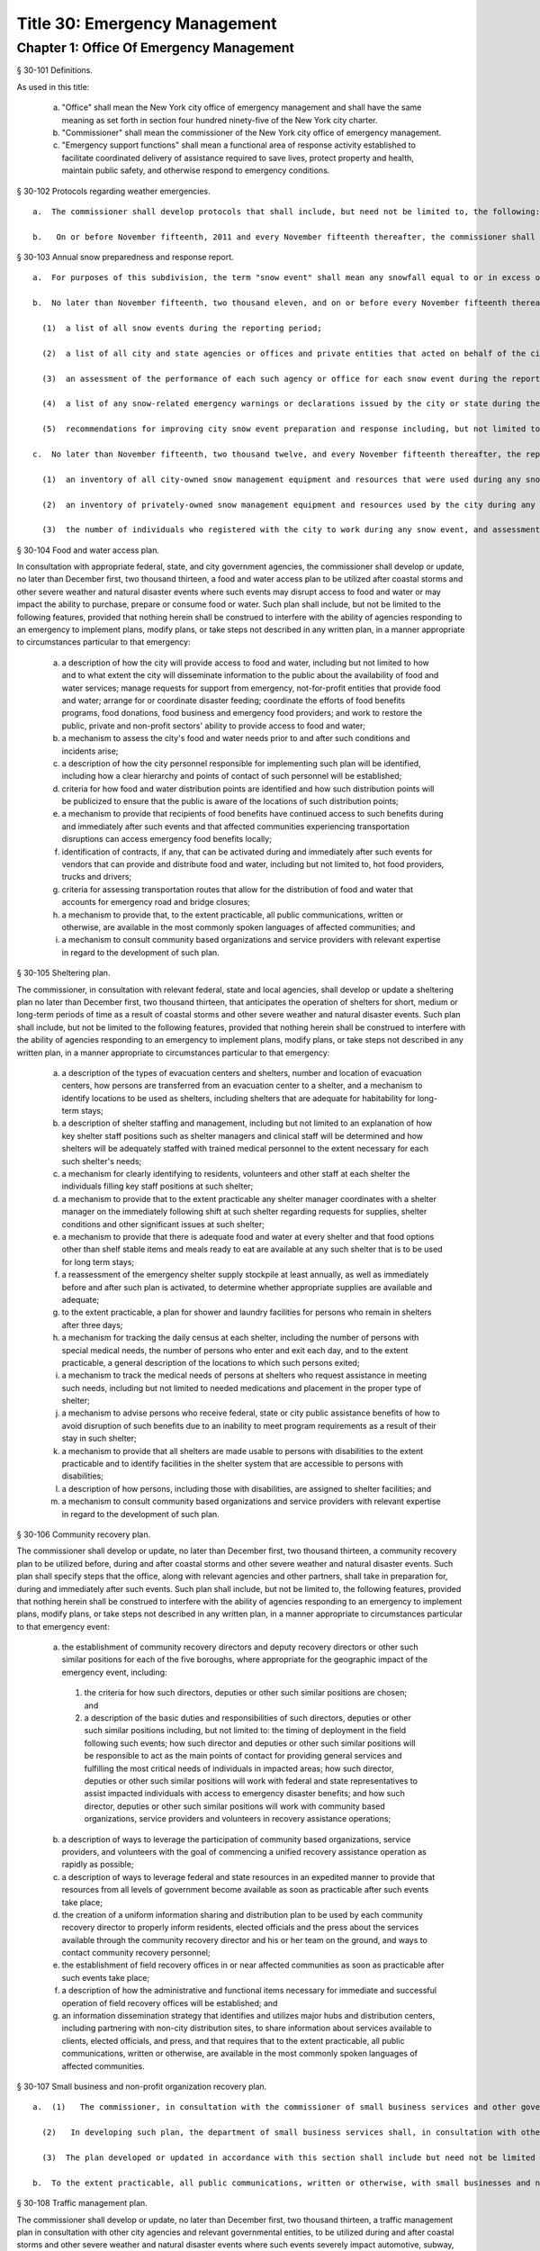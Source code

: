 Title 30: Emergency Management
===================================================
Chapter 1: Office Of Emergency Management
--------------------------------------------------
§ 30-101 Definitions.  ::


As used in this title:

  a.  "Office" shall mean the New York city office of emergency management and shall have the same meaning as set forth in section four hundred ninety-five of the New York city charter.

  b.  "Commissioner" shall mean the commissioner of the New York city office of emergency management.

  c.  "Emergency support functions" shall mean a functional area of response activity established to facilitate coordinated delivery of assistance required to save lives, protect property and health, maintain public safety, and otherwise respond to emergency conditions.




§ 30-102 Protocols regarding weather emergencies.  ::


  a.  The commissioner shall develop protocols that shall include, but need not be limited to, the following: (1) what specific actions the office may take when the national weather service forecasts the occurrence of certain specified severe weather conditions, as determined by the office, including identifying what other agencies or offices of city, state or federal government shall be contacted or consulted; (2) based on the national weather service consultation and inter-agency communications, whether and at what level to activate emergency support functions; and (3) the circumstances under which the office would call upon the state emergency management office or other jurisdictions for assistance, or request mutual aid assistance from the state or other jurisdictions pursuant to article two-B of the executive law.

  b.   On or before November fifteenth, 2011 and every November fifteenth thereafter, the commissioner shall issue a report to the council setting forth the actions taken by the office pursuant to the protocols issued in accordance with subdivision a of this section.




§ 30-103 Annual snow preparedness and response report.  ::


  a.  For purposes of this subdivision, the term "snow event" shall mean any snowfall equal to or in excess of six inches within a period of twenty-four hours in any of the five boroughs based on the department of sanitation's measurements.

  b.  No later than November fifteenth, two thousand eleven, and on or before every November fifteenth thereafter, the commissioner shall submit to the council and make available to the public on the city's website a report describing the city's preparation for and response to all snow events during the preceding twelve-month period. Such report shall include but not be limited to the following:

    (1)  a list of all snow events during the reporting period;

    (2)  a list of all city and state agencies or offices and private entities that acted on behalf of the city that were involved in snow event preparation and response, including a description of the responsibilities of each such agency, office or entity. Such agencies or offices, if involved in such preparation or response, shall include, but need not be limited to, the department of education, office of emergency management, department of environmental protection, fire department, office of the chief medical examiner, department of parks and recreation, police department, department of sanitation, department of transportation and to the extent information is available, the state office of emergency management, New York city housing authority, metropolitan transportation authority and port authority of New York and New Jersey;

    (3)  an assessment of the performance of each such agency or office for each snow event during the reporting period, including an assessment of interagency coordination;

    (4)  a list of any snow-related emergency warnings or declarations issued by the city or state during the reporting period and actions taken pursuant to each such warning or declaration; and

    (5)  recommendations for improving city snow event preparation and response including, but not limited to, revisions to snow management plans and other relevant protocols of any city agency or office.

  c.  No later than November fifteenth, two thousand twelve, and every November fifteenth thereafter, the report required pursuant to subdivision b of this section shall include:

    (1)  an inventory of all city-owned snow management equipment and resources that were used during any snow event;

    (2)  an inventory of privately-owned snow management equipment and resources used by the city during any snow event, an assessment of how such equipment and resources were deployed and overseen by city agencies or offices and strategies, contracts or agreements used to ensure that such snow management equipment and resources were available to the city; and

    (3)  the number of individuals who registered with the city to work during any snow event, and assessment on how such individuals were deployed and overseen by city agencies or offices and strategies, contracts or agreements used to ensure that such individuals were available to the city.




§ 30-104 Food and water access plan.  ::


In consultation with appropriate federal, state, and city government agencies, the commissioner shall develop or update, no later than December first, two thousand thirteen, a food and water access plan to be utilized after coastal storms and other severe weather and natural disaster events where such events may disrupt access to food and water or may impact the ability to purchase, prepare or consume food or water. Such plan shall include, but not be limited to the following features, provided that nothing herein shall be construed to interfere with the ability of agencies responding to an emergency to implement plans, modify plans, or take steps not described in any written plan, in a manner appropriate to circumstances particular to that emergency:

  a.  a description of how the city will provide access to food and water, including but not limited to how and to what extent the city will disseminate information to the public about the availability of food and water services; manage requests for support from emergency, not-for-profit entities that provide food and water; arrange for or coordinate disaster feeding; coordinate the efforts of food benefits programs, food donations, food business and emergency food providers; and work to restore the public, private and non-profit sectors' ability to provide access to food and water;

  b.  a mechanism to assess the city's food and water needs prior to and after such conditions and incidents arise;

  c.  a description of how the city personnel responsible for implementing such plan will be identified, including how a clear hierarchy and points of contact of such personnel will be established;

  d.  criteria for how food and water distribution points are identified and how such distribution points will be publicized to ensure that the public is aware of the locations of such distribution points;

  e.  a mechanism to provide that recipients of food benefits have continued access to such benefits during and immediately after such events and that affected communities experiencing transportation disruptions can access emergency food benefits locally;

  f.  identification of contracts, if any, that can be activated during and immediately after such events for vendors that can provide and distribute food and water, including but not limited to, hot food providers, trucks and drivers;

  g.  criteria for assessing transportation routes that allow for the distribution of food and water that accounts for emergency road and bridge closures;

  h.  a mechanism to provide that, to the extent practicable, all public communications, written or otherwise, are available in the most commonly spoken languages of affected communities; and

  i.  a mechanism to consult community based organizations and service providers with relevant expertise in regard to the development of such plan.




§ 30-105 Sheltering plan.  ::


The commissioner, in consultation with relevant federal, state and local agencies, shall develop or update a sheltering plan no later than December first, two thousand thirteen, that anticipates the operation of shelters for short, medium or long-term periods of time as a result of coastal storms and other severe weather and natural disaster events. Such plan shall include, but not be limited to the following features, provided that nothing herein shall be construed to interfere with the ability of agencies responding to an emergency to implement plans, modify plans, or take steps not described in any written plan, in a manner appropriate to circumstances particular to that emergency:

  a.  a description of the types of evacuation centers and shelters, number and location of evacuation centers, how persons are transferred from an evacuation center to a shelter, and a mechanism to identify locations to be used as shelters, including shelters that are adequate for habitability for long-term stays;

  b.  a description of shelter staffing and management, including but not limited to an explanation of how key shelter staff positions such as shelter managers and clinical staff will be determined and how shelters will be adequately staffed with trained medical personnel to the extent necessary for each such shelter's needs;

  c.  a mechanism for clearly identifying to residents, volunteers and other staff at each shelter the individuals filling key staff positions at such shelter;

  d.  a mechanism to provide that to the extent practicable any shelter manager coordinates with a shelter manager on the immediately following shift at such shelter regarding requests for supplies, shelter conditions and other significant issues at such shelter;

  e.  a mechanism to provide that there is adequate food and water at every shelter and that food options other than shelf stable items and meals ready to eat are available at any such shelter that is to be used for long term stays;

  f.  a reassessment of the emergency shelter supply stockpile at least annually, as well as immediately before and after such plan is activated, to determine whether appropriate supplies are available and adequate;

  g.  to the extent practicable, a plan for shower and laundry facilities for persons who remain in shelters after three days;

  h.  a mechanism for tracking the daily census at each shelter, including the number of persons with special medical needs, the number of persons who enter and exit each day, and to the extent practicable, a general description of the locations to which such persons exited;

  i.  a mechanism to track the medical needs of persons at shelters who request assistance in meeting such needs, including but not limited to needed medications and placement in the proper type of shelter;

  j.  a mechanism to advise persons who receive federal, state or city public assistance benefits of how to avoid disruption of such benefits due to an inability to meet program requirements as a result of their stay in such shelter;

  k.  a mechanism to provide that all shelters are made usable to persons with disabilities to the extent practicable and to identify facilities in the shelter system that are accessible to persons with disabilities;

  l.  a description of how persons, including those with disabilities, are assigned to shelter facilities; and

  m.  a mechanism to consult community based organizations and service providers with relevant expertise in regard to the development of such plan.




§ 30-106 Community recovery plan.  ::


The commissioner shall develop or update, no later than December first, two thousand thirteen, a community recovery plan to be utilized before, during and after coastal storms and other severe weather and natural disaster events. Such plan shall specify steps that the office, along with relevant agencies and other partners, shall take in preparation for, during and immediately after such events. Such plan shall include, but not be limited to, the following features, provided that nothing herein shall be construed to interfere with the ability of agencies responding to an emergency to implement plans, modify plans, or take steps not described in any written plan, in a manner appropriate to circumstances particular to that emergency event:

  a.  the establishment of community recovery directors and deputy recovery directors or other such similar positions for each of the five boroughs, where appropriate for the geographic impact of the emergency event, including:

    (1)  the criteria for how such directors, deputies or other such similar positions are chosen; and

    (2)  a description of the basic duties and responsibilities of such directors, deputies or other such similar positions including, but not limited to: the timing of deployment in the field following such events; how such director and deputies or other such similar positions will be responsible to act as the main points of contact for providing general services and fulfilling the most critical needs of individuals in impacted areas; how such director, deputies or other such similar positions will work with federal and state representatives to assist impacted individuals with access to emergency disaster benefits; and how such director, deputies or other such similar positions will work with community based organizations, service providers and volunteers in recovery assistance operations;

  b.  a description of ways to leverage the participation of community based organizations, service providers, and volunteers with the goal of commencing a unified recovery assistance operation as rapidly as possible;

  c.  a description of ways to leverage federal and state resources in an expedited manner to provide that resources from all levels of government become available as soon as practicable after such events take place;

  d.  the creation of a uniform information sharing and distribution plan to be used by each community recovery director to properly inform residents, elected officials and the press about the services available through the community recovery director and his or her team on the ground, and ways to contact community recovery personnel;

  e.  the establishment of field recovery offices in or near affected communities as soon as practicable after such events take place;

  f.  a description of how the administrative and functional items necessary for immediate and successful operation of field recovery offices will be established; and

  g.  an information dissemination strategy that identifies and utilizes major hubs and distribution centers, including partnering with non-city distribution sites, to share information about services available to clients, elected officials, and press, and that requires that to the extent practicable, all public communications, written or otherwise, are available in the most commonly spoken languages of affected communities.




§ 30-107 Small business and non-profit organization recovery plan.  ::


  a.  (1)   The commissioner, in consultation with the commissioner of small business services and other government or private organizations having expertise in non-profit organization and insurance matters, shall develop or update no later than December first, two thousand thirteen, a small business and non-profit organization recovery plan to be utilized after coastal storms and other severe weather and natural disaster events.

    (2)   In developing such plan, the department of small business services shall, in consultation with other city agencies, chambers of commerce, or other private organizations having expertise in such matters, work with small business owners and non-profit organizations throughout New York city to identify critical resources necessary for the continued functioning of such small businesses and non-profit organizations during and after such events.

    (3)  The plan developed or updated in accordance with this section shall include but need not be limited to the following features, provided that nothing herein shall be construed to interfere with the ability of agencies responding to an emergency to implement plans, modify plans, or take steps not described in any written plan, in a manner appropriate to circumstances particular to that emergency: (i) an evaluation of the potential impact of disruptions on small businesses and non-profit organizations as a result of such events, including a mechanism to conduct an impact analysis for major categories of small businesses and non-profit organizations, as determined by the commissioner of small business services, in order to identify disruptions unique to each such category, and the implementation of measures to prevent or mitigate such disruptions and to support recovery of the small business and non-profit sectors; (ii) the establishment of a voluntary database of small businesses and non-profit organizations, including but not limited to utilizing any existing database of small businesses and non-profit organizations maintained by the department of small business services, to provide that such businesses and organizations receive alerts regarding such events, recovery assistance, and other relevant information and to conduct outreach with such small businesses and non-profit organizations to encourage their registration in such database; (iii) conducting a survey of small business owners and non-profit organizations after such events to identify resources necessary for recovery, which shall include but not be limited to an assessment of small businesses such as whether a business is open, closed or partially in operation, damage to business facilities, lost revenues, the number of employees affected and whether there is a plan for employees to return to such business if such employees are unable to work, whether additional workers are needed or hired to assist with recovery efforts, a description of the type of assistance necessary for recovery, the type and amount of insurance that such business has, and whether such business has filed insurance claims and the status of such claims; (iv) strategies to inform such small businesses and non-profit organizations about how to obtain such resources before, during and after such events; and (v) coordination with non-profit organizations that are capable of assisting small business owners with loan and grant applications, and business counseling services to facilitate and expedite recovery.

  b.  To the extent practicable, all public communications, written or otherwise, with small businesses and non-profit organizations as set forth in this section, shall be available in the most commonly spoken languages of affected communities.




§ 30-108 Traffic management plan.  ::


The commissioner shall develop or update, no later than December first, two thousand thirteen, a traffic management plan in consultation with other city agencies and relevant governmental entities, to be utilized during and after coastal storms and other severe weather and natural disaster events where such events severely impact automotive, subway, and/or commuter train transportation in the city of New York. Such plan shall include but not be limited to the following features, provided that nothing herein shall be construed to interfere with the ability of agencies responding to an emergency to implement plans, modify plans, or take steps not described in any written plan, in a manner appropriate to circumstances particular to that emergency:

  a.  the installation of back-up power capability, including but not limited to the consideration of the effectiveness of installing solar power and other alternative energy sources with respect to street lights and traffic control signals to keep the roadway network functioning to the maximum possible extent during power outages;

  b.  alternative transportation options provided by governmental and/or private entities to be used in the event of subway service and/or major roadway shutdowns, including but not limited to expanded bus and ferry service;

  c.  alternative bus routing, including but not limited to criteria for the closing of streets to all traffic except buses;

  d.  the expanded use of vehicles licensed by the taxi and limousine commission;

  e.  some accessible transportation options for persons with special needs;

  f.  closing or partially closing certain streets or designating that one or more lanes of traffic on such streets are closed to traffic except for emergency vehicles and/or vehicles driven by certain individuals involved in rescue, recovery and clean-up operations;

  g.  where appropriate, recommending to the appropriate state transportation authorities the elimination or reduction of fares on buses, subways and ferries; and

  h.  a mechanism to provide that, to the extent practicable, all public communications, written or otherwise, are available in the most commonly spoken languages of affected communities.




§ 30-109 Fuel management plan.  ::


The commissioner shall develop or update, no later than December first, two thousand thirteen, a fuel management plan in consultation with other city agencies and other relevant governmental entities, to be utilized during and after coastal storms and other severe weather and natural disaster events where such events may disrupt or have disrupted the fuel supply in the city of New York. Such plan shall include but not be limited to the following features, provided that nothing herein shall be construed to interfere with the ability of agencies responding to an emergency to implement plans, modify plans, or take steps not described in any written plan, in a manner appropriate to circumstances particular to that emergency:

  a.  the procedures and criteria for determining when a fuel shortage exists and for rationing of fuel in the event of a fuel shortage in the city of New York;

  b.  the criteria for determining the amount of fuel reserves in the city of New York that should be maintained and for what priority purposes;

  c.  the establishment and maintenance of lines of communication between the city and the industries that provide fuel to the city of New York;

  d.  the prioritization of fuel access for persons involved in rescue, recovery and clean-up operations, including but not limited to emergency services and critical health, public safety and sanitation personnel;

  e.  a process for assessing transportation routes to maximize the delivery of fuel within the city of New York; and

  f.  a mechanism to provide that, to the extent practicable, all public communications, written or otherwise, are available in the most commonly spoken languages of affected communities.




§ 30-110 Special medical needs shelters.  ::


The commissioner, in consultation with relevant federal, state and local agencies, shall develop or update a plan no later than December first, two thousand thirteen for the tracking of persons in special medical needs shelters established as a result of coastal storms and other severe weather and natural disaster events. Such plan shall include but not be limited to the following features, provided that nothing herein shall be construed to interfere with the ability of agencies responding to an emergency to implement plans, modify plans, or take steps not described in any written plan, in a manner appropriate to circumstances particular to that emergency:

  a.  a mechanism to adequately track persons who enter or exit a special medical needs shelter;

  b.  a mechanism for the dissemination of bracelets or other wearable identification devices to be used on a voluntary basis by any person entering a special medical needs shelter if such device has not been provided by the state, which shall include to the extent permitted by state and federal law such person's name, address, emergency contact information, and information provided regarding the medical needs of such person, or an identification number or other identifier that will enable the shelter operator to locate such information;

  c.  a mechanism to track the medical needs of any person using a special medical needs shelter if such mechanism has not been provided by the state and to the extent information regarding such medical needs is available, including but not limited to needed medications;

  d.  a mechanism for enabling persons who use special medical needs shelters and who do not object to disclosure of their location to be contacted by their family members and guardians, including the establishment of a designated point of contact for such information and a description of how such mechanism will be publicized; and

  e.  a mechanism for consulting community based organizations and service providers with relevant expertise, including but not limited to those representing the interests of individuals with special medical needs, in regard to the development of such plan.




§ 30-111 Plan for outreach and recovery to vulnerable and homebound individuals.  ::


The commissioner, in consultation with relevant federal, state and local agencies, shall develop or update, no later than December first, two thousand thirteen, an outreach and recovery plan to assist vulnerable and homebound individuals before, during and after coastal storms and other severe weather and natural disaster events. Such plan shall include but not be limited to the following features, provided that nothing herein shall be construed to interfere with the ability of agencies responding to an emergency to implement plans, modify plans, or take steps not described in any written plan, in a manner appropriate to circumstances particular to that emergency:

  a.  a description of how the office will identify, conduct outreach to, communicate with, and otherwise assist vulnerable and homebound individuals before, during and after the impact of such events;

  b.  the development of a mechanism for utilizing lists of homebound and vulnerable individuals, to the extent consistent with applicable confidentiality requirements, which shall include: (1) the use of existing lists of such individuals maintained by community based organizations, service providers and relevant agencies, including but not limited to the department for the aging, the department of health and mental hygiene, the department of social services/human resources administration, and the New York city housing authority; (2) the office's Advance Warning System or successor system; and (3) a process whereby vulnerable and homebound individuals receive information about how to request that they be included in such existing lists or system;

  c.  a description of how the office will coordinate with relevant agencies, community based organizations and service providers to assist such individuals before, during and after the impact of such events;

  d.  the creation of a Door-to-Door Task Force that will be responsible for developing and implementing a strategy to locate and assist vulnerable and homebound individuals, provide such individuals with information, and assist with any recovery efforts that take place after such events, including the delivery of necessary supplies and services;

  e.  a description of how information, supplies, services, and transportation will be made available to such individuals to facilitate the relocation of such individuals if necessary;

  f.  a mechanism to provide that, to the extent practicable, all public communications, written or otherwise, are available in the most commonly spoken languages of affected communities; and

  g.  a mechanism for consulting community based organizations and service providers with relevant expertise, including but not limited to those representing the interests of homebound and vulnerable individuals, in regard to the development of such plan.




§ 30-112 Emergency management plan reporting and review.  ::


  a.  The commissioner shall provide to the city council a copy of any plan prepared by the New York city office of emergency management for the purpose of responding to coastal storms and other severe weather and natural disaster events, including but not limited to any plans created or updated in accordance with sections 30-104 through 30-111 of this chapter. The commissioner shall also provide the city council with updated versions of such plans within sixty days of plan revisions.

  b.  The commissioner shall assess any plan referenced in subdivision a of this section whenever such plan is activated. Such assessment shall consider the reports and recommendations issued by any task force or commission following such activation. The commissioner shall report to the city council any subsequent changes to such plan and provide a copy of such updated plan to the city council, no later than sixty days after such assessment is completed. The commissioner shall also assess any such plan at least once every two years, whether or not such plan has been activated, and shall report to the city council any subsequent changes to such plan and provide a copy of such updated plan to the city council no later than sixty days after such assessment is completed.

  c.  Notwithstanding the provisions of this section, the commissioner shall not be required to disclose to the council portions of plans or to report changes made to plans where disclosure of such information could compromise the safety of the public.




§ 30-113 Weather emergencies and prolonged utility outage preparedness recommendations for residential and commercial buildings. ::


  a.  Coordinating with relevant agencies including the department of buildings, the department of housing preservation and development, and the fire department, the commissioner shall compile recommendations for how residential and commercial property owners may prepare for and communicate certain information to the tenants of such buildings in the event of a weather emergency, a natural disaster event or a utility outage which is expected to last for more than twenty-four hours. Such recommendations shall include, but not be limited to:

    1.  Information on determining the property's flood zone and evacuation zone;

    2.  The protective measures the building owner may provide or install to protect against flooding or other damage;

    3.  General advice on securing items appended to the building, such as window air conditioning units, patio furniture flower boxes, windows, doors and other loose items, during a weather emergency or natural disaster event;

    4.  General advice for buildings in flood zones on the use of electrical and mechanical equipment when there is a flood risk;

    5.  The types of options available to the property owner to rent equipment after a weather emergency, a natural disaster event or pending the restoration of utility services;

    6.  The methods that the property owner may use to communicate with tenants during and after a weather emergency, a natural disaster event or a utility outage which is expected to last for more than twenty-four hours and suggestions for communicating to tenants relevant building contacts for emergencies; and

    7.  The contact information for relevant city agencies to determine evacuation guidelines or learn other suggestions on how to protect persons and property during a weather emergency, a natural disaster event or a utility outage which is expected to last for more than twenty-four hours.




§ 30-114 Localized emergency preparedness materials. ::


The commissioner shall develop and disseminate localized emergency preparedness materials for communities in which there is a risk of evacuation due to coastal storms or hurricanes to increase public awareness as to the appropriate responses by members of the public to such risk and of the resources available during such coastal storm or hurricane within and near such communities. Such materials shall:

  a.  be limited to information relevant to that community, as identified by zip code or contiguous zip codes in a geographic area;

  b.  identify any local evacuation zones, evacuation centers or other such geographic information relevant to an evacuation;

  c.  identify and provide contact information for any local patrol precinct or firehouse;

  d.  at the discretion of the commissioner, identify and provide contact information for any charitable organization or not-for-profit organization that the commissioner identifies as having the potential to provide services or materials that may be beneficial to such community after a coastal storm or hurricane;

  e.  provide any other information deemed relevant by the commissioner; and

  f.  be distributed within communities at risk of evacuation due to coastal storms or hurricanes in the top ten most commonly spoken languages within each such community as determined by the commissioner in consultation with the department of city planning, and be made available online.




§ 30-115 Emergency notifications. ::


  a.  Any emergency alert originated by a city office or city agency that is issued through a commercial mobile service alert system established pursuant to 47 U.S.C. § 1201 shall, to the extent practicable and to the extent permissible under regulations enacted pursuant to such section, be issued in no fewer than the two most commonly spoken languages within the area covered by the emergency alert as determined by the commissioner in consultation with the department of city planning, provided that this subdivision does not require the issuance of an emergency alert in a language if exigent circumstances prohibit the issuance of an alert in such language.

  b.  Any emergency notification system operated and controlled by the office of emergency management for the purposes of aggregating information obtained from other offices or agencies to inform the public about emergencies or disruptive events through e-mail, text, phone, social media platform, or internet-based feed shall offer each notification in no fewer than the seven most commonly spoken languages within the city as determined by the commissioner in consultation with the department of city planning, provided that this requirement shall not delay or prohibit the immediate issuance of notifications in any individual language. Notifications shall be separated into distinct messages in separate feeds for each language. A general version of each notification may be used when a real-time translation is unavailable, provided that priority shall be placed upon making notifications available with the greatest specificity possible. Any dissemination limitation applicable to an English language notification may be applied to its equivalent notification in another language. If no potential recipient is registered for a specific language, then a notification need not be disseminated in that language.






